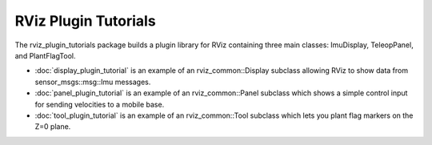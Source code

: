 RViz Plugin Tutorials
=====================

The rviz_plugin_tutorials package builds a plugin library for RViz
containing three main classes: ImuDisplay, TeleopPanel, and PlantFlagTool.

- :doc:`display_plugin_tutorial` is an example of an rviz_common::Display
  subclass allowing RViz to show data from sensor_msgs::msg::Imu messages.

- :doc:`panel_plugin_tutorial` is an example of an rviz_common::Panel
  subclass which shows a simple control input for sending velocities
  to a mobile base.

- :doc:`tool_plugin_tutorial` is an example of an rviz_common::Tool
  subclass which lets you plant flag markers on the Z=0 plane.
  